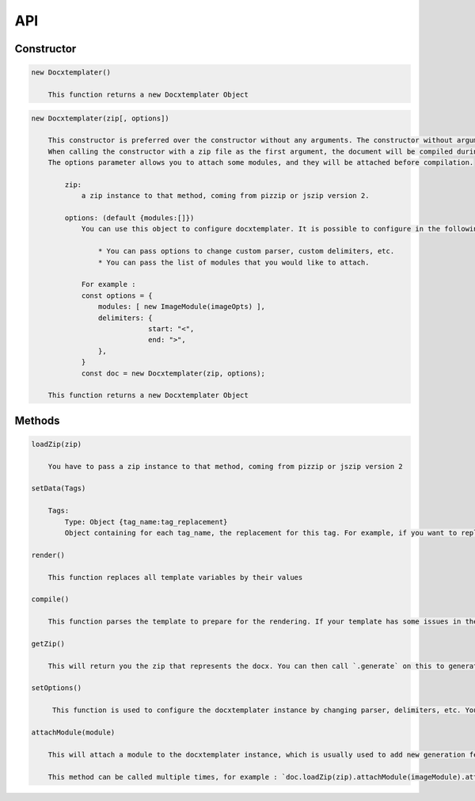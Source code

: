 ..  _api:

.. index::
   single: API

API
===

Constructor
-----------

.. code-block:: text

    new Docxtemplater()

        This function returns a new Docxtemplater Object

.. code-block:: text

    new Docxtemplater(zip[, options])

        This constructor is preferred over the constructor without any arguments. The constructor without arguments will be removed in docxtemplater version 4.
        When calling the constructor with a zip file as the first argument, the document will be compiled during instantiation, meaning that this will throw an error if some tag is misplaced in your document.
        The options parameter allows you to attach some modules, and they will be attached before compilation.
        
            zip:
                a zip instance to that method, coming from pizzip or jszip version 2.

            options: (default {modules:[]})
                You can use this object to configure docxtemplater. It is possible to configure in the following ways:

                    * You can pass options to change custom parser, custom delimiters, etc.
                    * You can pass the list of modules that you would like to attach.

                For example :
                const options = {
                    modules: [ new ImageModule(imageOpts) ],
                    delimiters: {
				start: "<",
				end: ">",
		    },
                }
                const doc = new Docxtemplater(zip, options);
                
        This function returns a new Docxtemplater Object 


Methods
-------

.. code-block:: text

    loadZip(zip)

        You have to pass a zip instance to that method, coming from pizzip or jszip version 2

    setData(Tags)

        Tags:
            Type: Object {tag_name:tag_replacement}
            Object containing for each tag_name, the replacement for this tag. For example, if you want to replace firstName by David, your Object will be: {"firstName":"David"}

    render()

        This function replaces all template variables by their values

    compile()

        This function parses the template to prepare for the rendering. If your template has some issues in the syntax (for example if your tag is never closed like in : `Hello {user`), this function will throw an error with extra properties describing the error. This function is called for you in render() if you didn't call it yourself. This function should be called before doing resolveData() if you have some async data.

    getZip()

        This will return you the zip that represents the docx. You can then call `.generate` on this to generate a buffer, string , ... (see https://github.com/open-xml-templating/pizzip/blob/master/documentation/api_pizzip/generate.md)

    setOptions()

         This function is used to configure the docxtemplater instance by changing parser, delimiters, etc. You can read more about it here (https://docxtemplater.readthedocs.io/en/latest/configuration.html).

    attachModule(module)

        This will attach a module to the docxtemplater instance, which is usually used to add new generation features (possibility to include images, HTML, ...). Pro modules can be bought on https://docxtemplater.com/

        This method can be called multiple times, for example : `doc.loadZip(zip).attachModule(imageModule).attachModule(htmlModule)`
